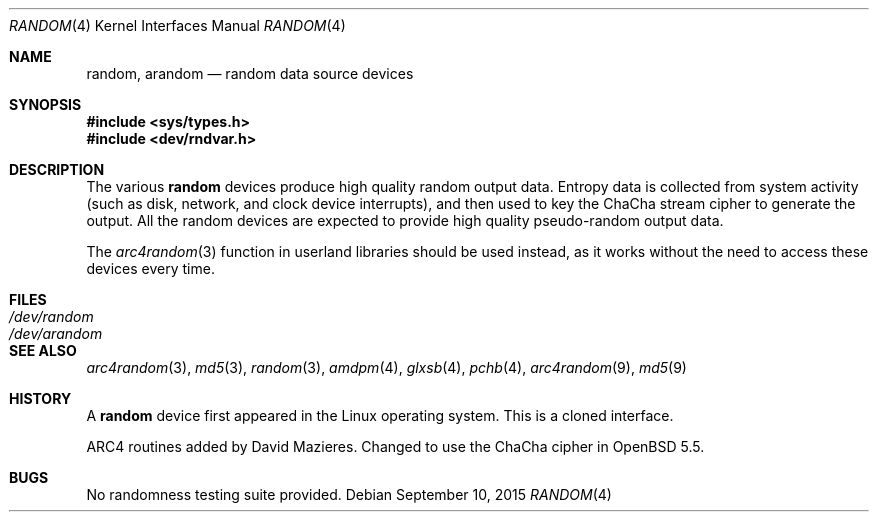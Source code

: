 .\"	$OpenBSD: random.4,v 1.31 2015/09/10 17:55:21 schwarze Exp $
.\"
.\" Copyright (c) 1996, 1997 Michael Shalayeff
.\"
.\" Redistribution and use in source and binary forms, with or without
.\" modification, are permitted provided that the following conditions
.\" are met:
.\" 1. Redistributions of source code must retain the above copyright
.\"    notice, this list of conditions and the following disclaimer.
.\" 2. Redistributions in binary form must reproduce the above copyright
.\"    notice, this list of conditions and the following disclaimer in the
.\"    documentation and/or other materials provided with the distribution.
.\"
.\" THIS SOFTWARE IS PROVIDED BY THE REGENTS AND CONTRIBUTORS ``AS IS'' AND
.\" ANY EXPRESS OR IMPLIED WARRANTIES, INCLUDING, BUT NOT LIMITED TO, THE
.\" IMPLIED WARRANTIES OF MERCHANTABILITY AND FITNESS FOR A PARTICULAR PURPOSE
.\" ARE DISCLAIMED.  IN NO EVENT SHALL THE REGENTS OR CONTRIBUTORS BE LIABLE
.\" FOR ANY DIRECT, INDIRECT, INCIDENTAL, SPECIAL, EXEMPLARY, OR CONSEQUENTIAL
.\" DAMAGES (INCLUDING, BUT NOT LIMITED TO, PROCUREMENT OF SUBSTITUTE GOODS
.\" OR SERVICES; LOSS OF USE, DATA, OR PROFITS; OR BUSINESS INTERRUPTION)
.\" HOWEVER CAUSED AND ON ANY THEORY OF LIABILITY, WHETHER IN CONTRACT, STRICT
.\" LIABILITY, OR TORT (INCLUDING NEGLIGENCE OR OTHERWISE) ARISING IN ANY WAY
.\" OUT OF THE USE OF THIS SOFTWARE, EVEN IF ADVISED OF THE POSSIBILITY OF
.\" SUCH DAMAGE.
.\"
.Dd $Mdocdate: September 10 2015 $
.Dt RANDOM 4
.Os
.Sh NAME
.Nm random ,
.Nm arandom
.Nd random data source devices
.Sh SYNOPSIS
.In sys/types.h
.In dev/rndvar.h
.Sh DESCRIPTION
The various
.Nm
devices produce high quality random output data.
Entropy data is collected from system activity (such as disk, network,
and clock device interrupts), and then used to key the
ChaCha stream cipher to generate the output.
All the random devices are expected to provide high quality
pseudo-random output data.
.Pp
The
.Xr arc4random 3
function in userland libraries should be used instead, as it works
without the need to access these devices every time.
.Sh FILES
.Bl -tag -width /dev/arandom -compact
.It Pa /dev/random
.It Pa /dev/arandom
.El
.Sh SEE ALSO
.Xr arc4random 3 ,
.Xr md5 3 ,
.Xr random 3 ,
.Xr amdpm 4 ,
.Xr glxsb 4 ,
.Xr pchb 4 ,
.Xr arc4random 9 ,
.Xr md5 9
.Sh HISTORY
A
.Nm
device first appeared in the Linux operating system.
This is a cloned interface.
.Pp
ARC4 routines added by David Mazieres.
Changed to use the ChaCha cipher in
.Ox 5.5 .
.Sh BUGS
No randomness testing suite provided.
